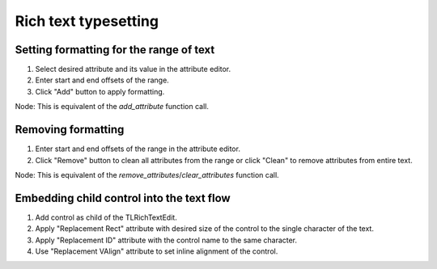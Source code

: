 .. _doc_rich_text_typesetting:

Rich text typesetting
=====================

Setting formatting for the range of text
----------------------------------------

1. Select desired attribute and its value in the attribute editor.
2. Enter start and end offsets of the range.
3. Click "Add" button to apply formatting.

Node: This is equivalent of the `add_attribute` function call.

Removing formatting
-------------------

1. Enter start and end offsets of the range in the attribute editor.
2. Click "Remove" button to clean all attributes from the range or click "Clean" to remove attributes from entire text.

Node: This is equivalent of the `remove_attributes`/`clear_attributes` function call.

Embedding child control into the text flow
------------------------------------------

1. Add control as child of the TLRichTextEdit.
2. Apply "Replacement Rect" attribute with desired size of the control to the single character of the text.
3. Apply "Replacement ID" attribute with the control name to the same character.
4. Use "Replacement VAlign" attribute to set inline alignment of the control.

.. image:: img/attribute_inspector.png
